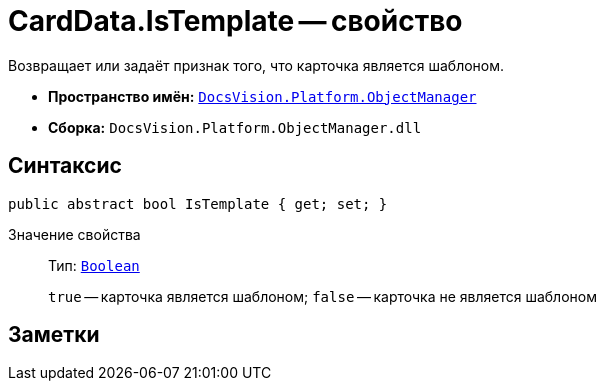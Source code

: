 = CardData.IsTemplate -- свойство

Возвращает или задаёт признак того, что карточка является шаблоном.

* *Пространство имён:* `xref:Platform-ObjectManager-Metadata:ObjectManager_NS.adoc[DocsVision.Platform.ObjectManager]`
* *Сборка:* `DocsVision.Platform.ObjectManager.dll`

== Синтаксис

[source,csharp]
----
public abstract bool IsTemplate { get; set; }
----

Значение свойства::
Тип: `http://msdn.microsoft.com/ru-ru/library/system.boolean.aspx[Boolean]`
+
`true` -- карточка является шаблоном; `false` -- карточка не является шаблоном

== Заметки
